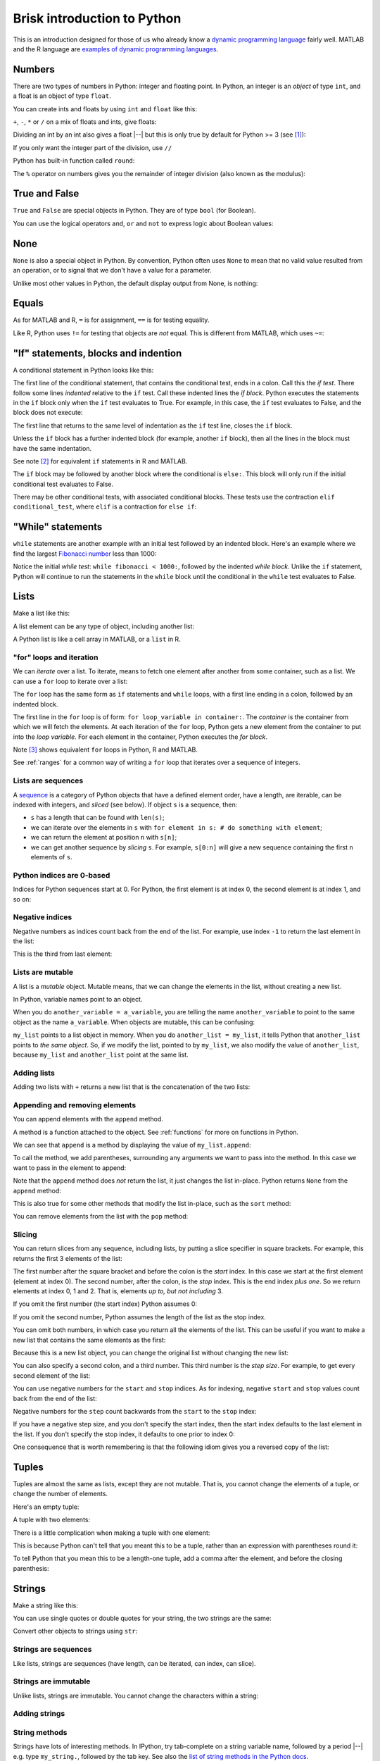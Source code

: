 ############################
Brisk introduction to Python
############################

This is an introduction designed for those of us who already know a `dynamic
programming language
<https://en.wikipedia.org/wiki/Dynamic_programming_language>`_ fairly well.
MATLAB and the R language are `examples of dynamic programming languages
<https://en.wikipedia.org/wiki/Dynamic_programming_language#Examples_of_Dynamic_Programming_Languages>`_.

.. testsetup::

    import os

.. nbplot::
    :include-source: false

    from __future__ import print_function, division

*******
Numbers
*******

There are two types of numbers in Python: integer and floating point.  In
Python, an integer is an *object* of type ``int``, and a float is an object of
type ``float``.

.. nbplot::

    >>> a = 99
    >>> type(a)
    <class 'int'>
    >>> b = 99.0
    >>> type(b)
    <class 'float'>

You can create ints and floats by using ``int`` and ``float`` like this:

.. nbplot::

    >>> float('1')
    1.0
    >>> float(1)
    1.0
    >>> int('1')
    1
    >>> int(1)
    1

``+``,  ``-``, ``*`` or ``/`` on a mix of floats and ints, give floats:

.. nbplot::

    >>> a + b
    198.0
    >>> a * b
    9801.0

Dividing an int by an int also gives a float |--| but this is only true by
default for Python >= 3 (see [#py2-division]_):

.. nbplot::

    >>> 1 / 2
    0.5

If you only want the integer part of the division, use ``//``

.. nbplot::

    >>> 1 // 2
    0
    >>> 1.0 // 2.0
    0.0

Python has built-in function called ``round``:

.. nbplot::

    >>> round(5.0 / 2.0)
    2

The ``%`` operator on numbers gives you the remainder of integer division
(also known as the modulus):

.. nbplot::

    >>> 5 % 2
    1

.. nbplot::

    >>> 5.0 % 2.0
    1.0

**************
True and False
**************

``True`` and ``False`` are special objects in Python.  They are of type
``bool`` (for Boolean).

.. nbplot::

    >>> type(True)
    <class 'bool'>
    >>> type(False)
    <class 'bool'>
    >>> True == False
    False
    >>> True == True
    True
    >>> False == False
    True

You can use the logical operators ``and``, ``or`` and ``not`` to express logic
about Boolean values:

.. nbplot::

    >>> True and True
    True
    >>> True and False
    False
    >>> True or False
    True
    >>> False or False
    False
    >>> not True
    False
    >>> True and not False
    True

****
None
****

``None`` is also a special object in Python.  By convention, Python often uses
``None`` to mean that no valid value resulted from an operation, or to signal
that we don't have a value for a parameter.

.. nbplot::

    >>> type(None)
    <class 'NoneType'>

Unlike most other values in Python, the default display output from None, is
nothing:

.. nbplot::

    >>> None

******
Equals
******

As for MATLAB and R, ``=`` is for assignment, ``==`` is for testing equality.

.. nbplot::

    >>> a = 1
    >>> a
    1
    >>> a == 1
    True

Like R, Python uses ``!=`` for testing that objects are *not* equal. This is
different from MATLAB, which uses ``~=``:

.. nbplot::

    >>> a != 1
    False

*************************************
"If" statements, blocks and indention
*************************************

A conditional statement in Python looks like this:

.. nbplot::

    >>> my_var = 10
    >>> if my_var == 10:
    ...     print("The conditional is True!")
    ...     print("my_var does equal 10")
    ...
    The conditional is True!
    my_var does equal 10

The first line of the conditional statement, that contains the conditional
test, ends in a colon.  Call this the *if test*.  There follow some lines
*indented* relative to the ``if`` test.  Call these indented lines the *if
block*.  Python executes the statements in the ``if`` block only when the
``if`` test evaluates to True.  For example, in this case, the ``if`` test
evaluates to False, and the block does not execute:

.. nbplot::

    >>> my_var = 11
    >>> # This time the conditional evaluates to False
    >>> if my_var == 10:  # the "if test"
    ...     # The indented lines are the "if block"
    ...     print("The conditional is True!")
    ...     print("my_var does equal 10")
    ...


The first line that returns to the same level of indentation as the ``if``
test line, closes the ``if`` block.

Unless the ``if`` block has a further indented block (for example, another
``if`` block), then all the lines in the block must have the same indentation.

See note [#if-statement-equivalents]_ for equivalent ``if`` statements in R
and MATLAB.

The ``if`` block may be followed by another block where the conditional is
``else:``. This block will only run if the initial conditional test evaluates
to False.

.. nbplot::

    >>> my_var = 11
    >>> if my_var == 10:
    ...     print("The conditional is True!")
    ...     print("my_var does equal 10")
    ... else:
    ...     print("The conditional is False!")
    ...     print("my_var does not equal 10")
    ...
    The conditional is False!
    my_var does not equal 10

There may be other conditional tests, with associated conditional blocks.
These tests use the contraction ``elif conditional_test``, where ``elif`` is a
contraction for ``else if``:

.. nbplot::

    >>> my_var = 12
    >>> if my_var == 10:
    ...     print("The conditional is True!")
    ...     print("my_var does equal 10")
    ... elif my_var == 11:
    ...     print("The second conditional is True!")
    ...     print("my_var does equal 11")
    ... elif my_var == 12:
    ...     print("The third conditional is True!")
    ...     print("my_var does equal 12")
    ... else:
    ...     print("All conditionals are False!")
    ...     print("my_var does not equal 10, 11 or 12")
    ...
    The third conditional is True!
    my_var does equal 12

******************
"While" statements
******************

``while`` statements are another example with an initial test followed by an
indented block.   Here's an example where we find the largest `Fibonacci
number <https://en.wikipedia.org/wiki/Fibonacci_number>`_ less than 1000:

.. nbplot::

    >>> last_but_1 = 0
    >>> fibonacci = 1
    >>> while fibonacci < 1000:
    ...     last_but_2 = last_but_1
    ...     last_but_1 = fibonacci
    ...     fibonacci = last_but_2 + last_but_1
    ...
    >>> print("Largest Fibonacci < 1000 is", last_but_1)
    Largest Fibonacci < 1000 is 987

Notice the initial *while test*: ``while fibonacci < 1000:``, followed by the
indented *while block*.  Unlike the ``if`` statement, Python will continue to
run the statements in the ``while`` block until the conditional in the
``while`` test evaluates to False.

*****
Lists
*****

Make a list like this:

.. nbplot::

    >>> my_list = [9, 4, 7, 0, 8]
    >>> my_list
    [9, 4, 7, 0, 8]

.. nbplot::

    >>> type(my_list)
    <class 'list'>

A list element can be any type of object, including another list:

.. nbplot::

    >>> mixed_list = [9, 3.0, True, my_list]
    >>> mixed_list
    [9, 3.0, True, [9, 4, 7, 0, 8]]

.. nbplot::

    >>> type(mixed_list)
    <class 'list'>

A Python list is like a cell array in MATLAB, or a ``list`` in R.

.. _for-loops:

"for" loops and iteration
=========================

We can *iterate* over a list.  To iterate, means to fetch one element after
another from some container, such as a list.  We can use a ``for`` loop to
iterate over a list:

.. nbplot::

    >>> for e in my_list:
    ...     print(e)
    ...
    9
    4
    7
    0
    8

The ``for`` loop has the same form as ``if`` statements and ``while`` loops,
with a first line ending in a colon, followed by an indented block.

The first line in the ``for`` loop is of form: ``for loop_variable in
container:``.  The *container* is the container from which we will fetch the
elements.  At each iteration of the ``for`` loop, Python gets a new element
from the container to put into the *loop variable*.  For each element in the
container, Python executes the *for block*.

Note [#for-loop-equivalents]_ shows equivalent ``for`` loops in Python, R and
MATLAB.

See :ref:`ranges` for a common way of writing a ``for`` loop that iterates
over a sequence of integers.

Lists are sequences
===================

A `sequence
<https://docs.python.org/3/library/stdtypes.html#sequence-types-list-tuple-range>`_
is a category of Python objects that have a defined element order, have a
length, are iterable, can be indexed with integers, and *sliced* (see below).
If object ``s`` is a sequence, then:

* ``s`` has a length that can be found with ``len(s)``;
* we can iterate over the elements in ``s`` with ``for element in s: # do
  something with element``;
* we can return the element at position ``n`` with ``s[n]``;
* we can get another sequence by *slicing* ``s``.  For example, ``s[0:n]``
  will give a new sequence containing the first ``n`` elements of ``s``.

.. nbplot::
    :include-source: false

    >>> # We check that our list is an instance of the type Sequence.
    >>> import collections
    >>> isinstance(my_list, collections.Sequence)
    True

.. nbplot::

    >>> # Has a length
    >>> len(my_list)
    5

.. nbplot::

    >>> # Is iterable
    >>> for e in my_list:
    ...     print(e)
    9
    4
    7
    0
    8

.. nbplot::

    >>> # Can be indexed
    >>> my_list[1]
    4
    >>> # Can be sliced
    >>> my_list[0:2]
    [9, 4]

Python indices are 0-based
==========================

Indices for Python sequences start at 0.  For Python, the first element is at
index 0, the second element is at index 1, and so on:

.. nbplot::

    >>> my_list[0]
    9
    >>> my_list[1]
    4

Negative indices
================

Negative numbers as indices count back from the end of the list. For
example, use index ``-1`` to return the last element in the list:

.. nbplot::

    >>> my_list
    [9, 4, 7, 0, 8]
    >>> my_list[-1]
    8

This is the third from last element:

.. nbplot::

    >>> my_list[-3]
    7

Lists are mutable
=================

A list is a *mutable* object. Mutable means, that we can change the elements
in the list, without creating a new list.

.. nbplot::

    >>> my_list[1] = 99
    >>> my_list
    [9, 99, 7, 0, 8]

In Python, variable names point to an object.

When you do ``another_variable = a_variable``, you are telling the name
``another_variable`` to point to the same object as the name
``a_variable``. When objects are mutable, this can be confusing:

.. nbplot::

    >>> another_list = my_list
    >>> another_list
    [9, 99, 7, 0, 8]

``my_list`` points to a list object in memory. When you do
``another_list = my_list``, it tells Python that ``another_list`` points
to *the same object*. So, if we modify the list, pointed to by
``my_list``, we also modify the value of ``another_list``, because ``my_list``
and ``another_list`` point at the same list.

.. nbplot::

    >>> my_list[1] = 101
    >>> another_list
    [9, 101, 7, 0, 8]

Adding lists
============

Adding two lists with ``+`` returns a new list that is the concatenation of
the two lists:

.. nbplot::

    >>> new_list = my_list + [False, 1, 2]
    >>> new_list
    [9, 101, 7, 0, 8, False, 1, 2]

Appending and removing elements
===============================

You can append elements with the ``append`` method.

A method is a function attached to the object.  See :ref:`functions` for more
on functions in Python.

We can see that ``append`` is a method by displaying the value of
``my_list.append``:

.. nbplot::

    >>> my_list.append
    <built-in method append of list object at 0x...>

To call the method, we add parentheses, surrounding any arguments we want to
pass into the method.  In this case we want to pass in the element to append:

.. nbplot::

    >>> my_list.append(20)
    >>> my_list
    [9, 101, 7, 0, 8, 20]

Note that the ``append`` method does *not* return the list, it just changes
the list in-place. Python returns ``None`` from the ``append`` method:

.. nbplot::

    >>> result = my_list.append(42)
    >>> result == None
    True

This is also true for some other methods that modify the list in-place, such
as the ``sort`` method:

.. nbplot::

    >>> new_list = [10, 1, 3]
    >>> result = new_list.sort()
    >>> # Return value is None
    >>> result == None
    True
    >>> # But the original list now in ascending order from sort
    >>> new_list
    [1, 3, 10]

You can remove elements from the list with the ``pop`` method:

.. nbplot::

    >>> # Remove and return the last element of the list
    >>> my_list.pop()
    42
    >>> my_list
    [9, 101, 7, 0, 8, 20]
    >>> # Remove and return the third element of the list
    >>> my_list.pop(2)
    7
    >>> my_list
    [9, 101, 0, 8, 20]

.. _slicing:

Slicing
=======

You can return slices from any sequence, including lists, by putting a slice
specifier in square brackets. For example, this returns the first 3 elements
of the list:

.. nbplot::

    >>> my_list[0:3]
    [9, 101, 0]

The first number after the square bracket and before the colon is the *start*
index. In this case we start at the first element (element at index 0). The
second number, after the colon, is the *stop* index. This is the end index
*plus one*.  So we return elements at index 0, 1 and 2. That is, elements *up
to, but not including* 3.

If you omit the first number (the start index) Python assumes 0:

.. nbplot::

    >>> my_list[:3]
    [9, 101, 0]

If you omit the second number, Python assumes the length of the list as
the stop index.

.. nbplot::

    >>> my_list[2:]
    [0, 8, 20]
    >>> my_list[2:len(my_list)]
    [0, 8, 20]

You can omit both numbers, in which case you return all the elements of the
list. This can be useful if you want to make a new list that contains the same
elements as the first:

.. nbplot::

    >>> another_list = my_list[:]
    >>> another_list
    [9, 101, 0, 8, 20]

Because this is a new list object, you can change the original list without
changing the new list:

.. nbplot::

    >>> my_list[1] = 999
    >>> another_list
    [9, 101, 0, 8, 20]

You can also specify a second colon, and a third number. This third
number is the *step size*. For example, to get every second element of
the list:

.. nbplot::

    >>> my_list[0:len(my_list):2]
    [9, 0, 20]

    >>> # Length of list assumed as stop index if omitted
    >>> my_list[0::2]
    [9, 0, 20]

You can use negative numbers for the ``start`` and ``stop`` indices. As for
indexing, negative ``start`` and ``stop`` values count back from the end of
the list:

.. nbplot::

    >>> my_list
    [9, 999, 0, 8, 20]
    >>> my_list[-4:-2]
    [999, 0]

Negative numbers for the ``step`` count backwards from the ``start`` to the
``stop`` index:

.. nbplot::

    >>> my_list[4:1:-1]
    [20, 8, 0]

If you have a negative step size, and you don't specify the start index, then
the start index defaults to the last element in the list. If you don't specify
the stop index, it defaults to one prior to index 0:

.. nbplot::

    >>> my_list
    [9, 999, 0, 8, 20]
    >>> my_list[-1:1:-1]
    [20, 8, 0]
    >>> my_list[:1:-1]
    [20, 8, 0]
    >>> my_list[-2::-1]
    [8, 0, 999, 9]

One consequence that is worth remembering is that the following idiom gives
you a reversed copy of the list:

.. nbplot::

    >>> my_list[::-1]
    [20, 8, 0, 999, 9]

******
Tuples
******

Tuples are almost the same as lists, except they are not mutable. That
is, you cannot change the elements of a tuple, or change the number of
elements.

.. nbplot::

    >>> my_tuple = (9, 4, 7, 0, 8)
    >>> my_tuple
    (9, 4, 7, 0, 8)

.. nbplot::

    >>> # This raises a TypeError
    >>> # my_tuple[1] = 99

.. nbplot::

    >>> # This raises an AttributeError, because tuples have no append method
    >>> # my_tuple.append(20)

Here's an empty tuple:

.. nbplot::

    >>> empty_tuple = ()
    >>> empty_tuple
    ()

A tuple with two elements:

.. nbplot::

    >>> two_tuple = (1, 5)
    >>> two_tuple
    (1, 5)

There is a little complication when making a tuple with one element:

.. nbplot::

    >>> not_a_tuple = (1)
    >>> not_a_tuple
    1

This is because Python can't tell that you meant this to be a tuple,
rather than an expression with parentheses round it:

.. nbplot::

    >>> not_a_tuple = (1 + 5 + 3)
    >>> not_a_tuple
    9

To tell Python that you mean this to be a length-one tuple, add a comma after
the element, and before the closing parenthesis:

.. nbplot::

    >>> one_tuple = (1,)
    >>> one_tuple
    (1,)

*******
Strings
*******

Make a string like this:

.. nbplot::

    >>> my_string = 'interesting text'
    >>> my_string
    'interesting text'

You can use single quotes or double quotes for your string, the two strings
are the same:

.. nbplot::

    >>> another_string = "interesting text"
    >>> another_string
    'interesting text'
    >>> my_string == another_string
    True

Convert other objects to strings using ``str``:

.. nbplot::

    >>> # Convert integer to string
    >>> str(9)
    '9'
    >>> # Convert floating point value to string
    >>> str(1.2)
    '1.2'

Strings are sequences
=====================

Like lists, strings are sequences (have length, can be iterated, can index,
can slice).

.. nbplot::

    >>> # Length
    >>> len(my_string)
    16

    >>> # Iterable
    >>> for c in my_string:
    ...     print(c)
    i
    n
    t
    e
    r
    e
    s
    t
    i
    n
    g
    <BLANKLINE>
    t
    e
    x
    t

    >>> # Can index
    >>> my_string[1]
    'n'

    >>> # Can slice
    >>> my_string[1:5]
    'nter'

Strings are immutable
=====================

Unlike lists, strings are immutable. You cannot change the characters within a
string:

.. nbplot::

    >>> # Raises a TypeError
    >>> # my_string[1] = 'N'

Adding strings
==============

.. nbplot::

    >>> my_string + ' with added insight'
    'interesting text with added insight'

String methods
==============

Strings have lots of interesting methods. In IPython, try tab-complete on a
string variable name, followed by a period |--| e.g. type ``my_string.``,
followed by the tab key.  See also the `list of string methods in the Python
docs <http://docs.python.org/library/stdtypes.html#string-methods>`_.

One interesting method is ``replace``. It returns a new string that is a copy
of the input, but replacing instances of one string with another:

.. nbplot::

    >>> another_string = my_string.replace('interesting', 'extraordinary')
    >>> another_string
    'extraordinary text'

Notice that the original string has not changed (it's immutable):

.. nbplot::

    >>> my_string
    'interesting text'

Use the ``split`` method to break a string into a list of strings.  By
default, ``split`` will split the string at any white space (spaces, tab
characters or line breaks):

.. nbplot::

    >>> my_string.split()
    ['interesting', 'text']

Pass a character to ``split`` to split the string at that character:

.. nbplot::

    >>> another_example = 'one:two:three'
    >>> another_example.split(":")
    ['one', 'two', 'three']

The ``strip`` method returns a new string with spaces, tabs and end of line
characters removed from the beginning and end of the string:

.. nbplot::

    >>> # A string with a newline character at the end
    >>> my_string = ' a string\n'
    >>> my_string
    ' a string\n'
    >>> my_string.strip()
    'a string'

Inserting values into strings
=============================

Use the ``format`` method to create new strings with inserted values:

.. nbplot::

    >>> shepherd = "Mary"
    >>> print("Shepherd {} is on duty.".format(shepherd))
    Shepherd Mary is on duty.

.. nbplot::

    >>> shepherd = "Mary"
    >>> age = 32
    >>> print("Shepherd {} is {} years old.".format(shepherd, age))
    Shepherd Mary is 32 years old.

You can do more complex formatting of numbers and strings using formatting
options within the curly brackets |--| see the `Python string format examples
<https://docs.python.org/3/library/string.html#format-examples>`_.

.. nbplot::

    >>> print("Number {:03d} is here.".format(11))
    Number 011 is here.

.. _ranges:

******
Ranges
******

``range`` in Python 3 returns a *range object*.  It is a sequence, and so it
is rather like a list [#py2-range]_.  When you use ``range`` with one
argument, the argument value is the ``stop`` index.  For example, to make a
``range`` object generating the numbers from 0 up to *but not including* 5:

.. nbplot::

    >>> my_range = range(5)
    >>> my_range
    range(0, 5)

You can make a range object into a list by using ``list``:

.. nbplot::

    >>> list(range(5))
    [0, 1, 2, 3, 4]

A ``range`` object is a sequence:

.. nbplot::

    >>> # Has a length
    >>> len(my_range)
    5
    >>> # Is iterable
    >>> for e in my_range:
    ...    print(e)
    0
    1
    2
    3
    4
    >>> # Can be indexed
    >>> my_range[1]
    1
    >>> # Can be sliced
    >>> my_range[0:2]
    range(0, 2)

Set the start element for ``range`` by passing two arguments:

.. nbplot::

    >>> my_range = range(1, 7)
    >>> my_range
    range(1, 7)
    >>> list(my_range)
    [1, 2, 3, 4, 5, 6]

Set the step size with a third argument:

.. nbplot::

    >>> my_range = range(1, 7, 2)
    >>> my_range
    range(1, 7, 2)
    >>> list(my_range)
    [1, 3, 5]

One common use of ``range`` is to iterate over a sequence of numbers in a
``for`` loop:

.. nbplot::

    >>> for i in range(5):
    ...    print(i)
    ...
    0
    1
    2
    3
    4

****
Sets
****

Sets are collections of unique elements, with no defined order.  Python
reserves the right to order set elements in any way it chooses:

.. nbplot::

    >>> # Only unique elements collected in the set
    >>> my_set = set((5, 3, 1, 3))
    >>> my_set  # doctest: +SKIP
    {1, 5, 3}

Because there is no defined order, you cannot index into a set:

.. nbplot::

    >>> # Raises a TypeError
    >>> # my_set[1]

You can add elements to a set with the ``add`` method:

.. nbplot::

    >>> my_set.add(10)
    >>> my_set  # doctest: +SKIP
    {1, 3, 5, 10}

Because set elements must be unique, if you add an element already in the set,
this does not change the set:

.. nbplot::

    >>> my_set.add(5)
    >>> my_set  # doctest: +SKIP
    {1, 3, 5, 10}

You can iterate over a set, but the order of elements is arbitrary.  You
cannot rely on the same order in any two runs of your program:

.. nbplot::

    >>> # The order of elements is arbitrary
    >>> for element in my_set:  # doctest: +SKIP
    ...     print(element)
    1
    3
    5

Look at the `methods of the set object
<https://docs.python.org/3/library/stdtypes.html#set-types-set-frozenset>`_
for interesting operations such as ``difference``, ``union``, ``intersection``
etc.

*************************************
Sets, lists and tuples are containers
*************************************

A *container* is a Python object for which you can test an element for
membership.  So, if an object ``c`` is a container then we can test if an
element is in the container with ``true_or_false = element in c``.

Be careful |--| the word ``in`` has different meanings in ``for element in
c:`` and ``true_or_false = element in c``.  With  ``for element in c:``,
``in`` is a part of the ``for`` loop syntax.  With ``true_or_false = element
in c``, ``in`` triggers a test of membership, returning True or False.

.. nbplot::

    >>> 5 in my_set
    True
    >>> 11 in my_set
    False

You can use ``not in`` to test if an element is not in a container:

.. nbplot::

    >>> 11 not in my_set
    True

Lists and tuples are also containers:

.. nbplot::

    >>> 9 in [9, 4, 7, 0, 8]
    True
    >>> 3 in (1, 3, 5)
    True

************
Dictionaries
************

A dictionary is an unordered collection of key / value pairs. The *key* is
something that identifies the element, and the *value* is the value
corresponding to the particular key.

.. nbplot::

    >>> # This is an empty dictionary
    >>> software = {}

Here we insert a new key / value mapping into the dictionary. The key is a
string |--| ``MATLAB`` |--| and the corresponding value is an integer 50:

.. nbplot::

    >>> software['MATLAB'] = 50
    >>> software
    {'MATLAB': 50}

We can insert another key / value mapping:

.. nbplot::

    >>> software['Python'] = 100
    >>> software  #doctest: +SKIP
    {'Python': 100, 'MATLAB': 50}

We can get the value corresponding to a key by indexing the dictionary with
the key:

.. nbplot::

    >>> software['Python']
    100

We can iterate over the keys in the dictionary, but the order of the
keys is arbitrary. Python returns the keys in any order it chooses, and
we can't rely on the order being the same in any two runs of our
program:

.. nbplot::

    >>> for key in software.keys():  #doctest: +SKIP
    ...     print(key)
    MATLAB
    Python

We can also iterate over the values, with the same constraint, that the
order is arbitrary:

.. nbplot::

    >>> for value in software.values():  #doctest: +SKIP
    ...     print(value)

    50
    100

We can use the ``items`` method to iterate over the key / value pairs. In
this case each element is a tuple of length two, where the first element is
the key and the second element is the value:

.. nbplot::

    >>> for key_value in software.items():  #doctest: +SKIP
    ...     print(key_value)
    ('MATLAB', 50)
    ('Python', 100)

You can construct a dictionary with curly brackets, using colons to separate
the key and value, and commas to separate the pairs:

.. nbplot::

    >>> software = {'MATLAB': 50, 'Python': 100}
    >>> software.items()  #doctest: +SKIP
    dict_items([('MATLAB', 50), ('Python', 100)])

Keys must be unique. A later key / value pair will overwrite an earlier key /
value pair that had the same key:

.. nbplot::

    >>> software = {'MATLAB': 50, 'Python': 100, 'MATLAB': 45}
    >>> software  # doctest: +SKIP
    {'Python': 100, 'MATLAB': 45}

Dictionaries are containers
===========================

Dictionaries are also containers.  Python takes the elements in the container
to be the dictionary keys.  This is a convenient way to test if you already
have a key in a dictionary:

.. nbplot::

    >>> 'MATLAB' in software
    True
    >>> 'happiness' in software
    False

**************************************
"for", "while", "continue" and "break"
**************************************

``for`` statements and ``while`` statement are *loops*, because Python keeps
executing the ``for`` or ``while`` block until the ``for`` runs out of
elements or the ``while`` condition is False.  You can break out of a loop
using the ``break`` statement:

.. nbplot::

    >>> for i in range(10):
    ...     if i == 6:
    ...         break
    ...     print(i)
    ...
    0
    1
    2
    3
    4
    5

The ``continue`` statement short-circuits execution of the current iteration
of the ``for`` or ``while`` block, to continue with the next iteration:

.. nbplot::

    >>> for i in range(10):
    ...     if i == 6:
    ...         continue
    ...     print(i)
    0
    1
    2
    3
    4
    5
    7
    8
    9

See :doc:`on_loops` for more on loops and ``break``.

.. _functions:

*********
Functions
*********

Here we define our first function in Python:

.. nbplot::

    >>> def my_function(an_argument):
    ...     return an_argument + 1

The function definition begins with the ``def`` keyword followed by a space.
There follows the name of the function ``my_function``. Next we have an open
parenthesis, followed by a specification of the arguments that the function
expects to be passed to it. In this case, the function expects a single
argument. In our case, the value of the input argument will be attached to the
name ``an_argument`` when the function starts to execute.  Last, we have an
indented block, with code that will run when the function is called. We can
return a value from the function using the ``return`` statement.

.. nbplot::

    >>> my_function(10)
    11

We called ``my_function`` by appending the opening parenthesis, and the
arguments, followed by the closing parenthesis. The function began to execute
with the variable ``an_argument`` set to 10. It returned 10 + 1 = 11.

A function need not accept any arguments:

.. nbplot::

    >>> def my_second_function():
    ...     return 42
    ...
    >>> my_second_function()
    42

A function does not need to have a ``return`` statement.  If there is no
return statement, the function returns ``None``:

.. nbplot::

    >>> def function_with_no_return():
    ...     # Function with no return statement
    ...     a = 1
    ...
    >>> function_with_no_return() == None
    True

A function can have more than one argument:

.. nbplot::

    >>> def my_third_function(first_argument, second_argument):
    ...     return first_argument + second_argument
    ...
    >>> my_third_function(10, 42)
    52

Default values for function arguments
=====================================

The function definition can give a default value for a function argument:

.. nbplot::

    >>> def my_fourth_function(first_argument, extra_argument=101):
    ...     return first_argument + extra_argument

This function, like ``my_third_function``, has two arguments, and we can call
it the same way that we call ``my_third_function``:

.. nbplot::

    >>> my_fourth_function(10, 42)
    52

But, we can also omit the second argument, because it has a default value.  In
that case the argument will get its default value:

.. nbplot::

    >>> my_fourth_function(10)  # Pass one argument, get default for second
    111

So far we have passed in arguments by position, the first argument in our call
becoming the first argument in the function, and so on.  We can also pass in
arguments by name.  For example, we could pass in ``extra_argument`` by giving
the parameter name and value, like this:

.. nbplot::

    >>> my_fourth_function(10, extra_argument=202)
    212

Passing arguments this way can make the code easier to read, because the name
of the argument often gives a good clue as to its purpose in the function.  It
can also be useful with functions having many parameters with default values;
in that case using the argument name makes it easier to pass in one or few
values that are different from the defaults.

Functions are objects too
=========================

Remember that everything in Python is an object. The function is itself an
object, where the name of the function is a variable, that refers to the
function:

.. nbplot::

    >>> my_fourth_function
    <function my_fourth_function at 0x...>

.. nbplot::

    >>> type(my_fourth_function)
    <class 'function'>

We call the function by adding the open parenthesis followed by the arguments
and the close parenthesis:

.. nbplot::

    >>> my_fourth_function(10)
    111

We can make a new name to point to this same function as easily as we can
could with any other Python variable:

.. nbplot::

    >>> another_reference_to_func4 = my_fourth_function
    >>> type(another_reference_to_func4)
    <class 'function'>
    >>> # We call this function using the new name
    >>> another_reference_to_func4(10)
    111

*******
Sorting
*******

The Python function ``sorted`` returns a sorted list from something that
Python can iterate over:

.. nbplot::

    >>> sorted('adcea')
    ['a', 'a', 'c', 'd', 'e']

.. nbplot::

    >>> sorted((1, 5, 3, 2))
    [1, 2, 3, 5]

In order to do the sorting, Python compares the elements with
``one_element < another_element``. For example, to do the sort above,
Python needed results like:

.. nbplot::

    >>> 3 < 5
    True

Sometimes you want to order the objects in some other way than simply
comparing the elements. If so, then you can define a *sort function*.  A sort
function is a function that accepts an element as its argument, and returns a
*sort value* for that element. Python does the sorting, not on the elements
themselves, but on the returned sort value for each element.

For example, let's say we have first and last names stored as tuples:

.. nbplot::

    >>> people = [('JB', 'Poline'), ('Matthew', 'Brett'), ('Mark', 'DEsposito')]

By default, Python compares tuples by comparing the first value first, then
the second value, and so on. This means for our case that we are sorting on
the first name:

.. nbplot::

    >>> ('Matthew', 'Brett') > ('Mark', 'DEsposito')
    True

.. nbplot::

    >>> sorted(people)
    [('JB', 'Poline'), ('Mark', 'DEsposito'), ('Matthew', 'Brett')]

That may not be what you want.  You might want to sort by the last name, which
is the second value in the tuple.  In that case you can make a sort function,
that accepts the element as an input (the tuple in this case), and returns a
value:

.. nbplot::

    >>> def get_last_name(person):
    ...     return person[1]  # The last name

Remember everything in Python is an object. The function we have just defined
is also an object, with name ``get_last_name``:

.. nbplot::

    >>> get_last_name
    <function get_last_name at 0x...>

We can pass this value to the ``sorted`` function as a sort function.  We will
pass this in using the sort function parameter name, which is ``key``:

.. nbplot::

    >>> sorted(people, key=get_last_name)
    [('Matthew', 'Brett'), ('Mark', 'DEsposito'), ('JB', 'Poline')]

*****
Files
*****

You can open a file in several different *modes*.  The mode specifies whether
you want to read or write the file, and whether the data in the file is, or
will be, text data (string) or binary data (bytes).  For example, here we open
a file for Writing Text (``wt``):

.. nbplot::

    >>> my_file = open("a_text_file.txt", "wt")

If we had wanted to write binary (byte) data, we would have used ``wb`` for
the mode (Write Binary).

As usual, you can explore this new file object in IPython by appending the
object name with a period, and pressing the tab key to get a list of
attributes and methods |--| e.g. ``myfile.`` followed by tab.

To write to a file, use the ``write`` method.

.. nbplot::

    >>> # Write a line of text with a newline character at the end
    >>> # The method returns the number of characters written
    >>> my_file.write("MATLAB is good for matrices\n")
    28
    >>> # Another line
    >>> my_file.write("Python is good for coding\n")
    26

You should close the file when you've finished with it:

.. nbplot::

    >>> my_file.close()

To read a file, open the file in read mode:

.. nbplot::

    >>> # Open file in Read Text mode
    >>> my_file2 = open("a_text_file.txt", "rt")

You can read all the contents in one shot by calling the ``read`` method
without arguments:

.. nbplot::

    >>> contents = my_file2.read()
    >>> print(contents)
    MATLAB is good for matrices
    Python is good for coding
    <BLANKLINE>

Remember to close the file afterwards:

.. nbplot::

    >>> my_file2.close()

An open text file object is also *iterable*, meaning, that you can ask the
file object to return its contents line by line, in a ``for`` loop. Let's open
the file again to show this in action:

.. nbplot::

    >>> my_file2 = open("a_text_file.txt", "rt")
    >>> for line in my_file2:  # iterating over the file object
    ...     print("Line is:", line)
    ...
    Line is: MATLAB is good for matrices
    <BLANKLINE>
    Line is: Python is good for coding
    <BLANKLINE>
    >>> my_file2.close()

.. testcleanup::

    os.unlink('a_text_file.txt')

.. rubric:: Footnotes

.. [#py2-division] Python 3 returns a floating point value from dividing two
   integers, but the default for Python 2 is to return the integer part of the
   division.  Thus, in Python 2, ``1 / 2 == 1 // 2 == 0``. If your code may
   run on Python 2, remember to add the statement ``from __future__ import
   division`` at the top of your code files, to make sure you get the Python 3
   behavior when dividing integers.

.. [#if-statement-equivalents] Here is an ``if`` statement in Python:

   .. code-block:: python

       # Python
       my_var = 10
       if my_var == 10:
           print("The conditional is True!")
           print("my_var does equal 10")

   The equivalent in R is:

   .. code-block:: R

       # R
       my_var = 10
       if (my_var == 10) {
           print("The conditional is True!")
           print("my_var does equal 10")
       }

   For MATLAB:

   .. code-block:: MATLAB

       % MATLAB
       my_var = 10;
       if my_var == 10
           disp('The conditional is True!');
           disp('my_var does equal 10');
       end

   For Python, the indentation defines the block.  For R and MATLAB,
   indentation is an optional way of formatting the code to make it look
   nicer:

   .. code-block:: R

       # R
       my_var = 10
       if (my_var == 10) {
       # Indentation is optional
       print("The conditional is True!")
       print("my_var does equal 10")
       }

   .. code-block:: MATLAB

       % MATLAB
       my_var = 10;
       if my_var == 10
       % Indentation is optional
       disp('The conditional is True!');
       disp('my_var does equal 10');
       end

.. [#for-loop-equivalents] Here is a ``for`` loop in Python:

   .. code-block:: python

       # Python
       for element in [9, 4, 7, 0, 8]:
           print(element)

   The equivalents in R and MATLAB are:

   .. code-block:: R

      # R
      for (element in list(9, 4, 7, 0, 8)) {
          print(element)
      }

   .. code-block:: MATLAB

       % MATLAB
       for element = {9, 4, 7, 0, 8}
           disp(e);
       end

.. [#py2-range] In Python 2, ``range`` returns a list.  You can often use a
   Python 3 range object in the same way you could use a list, so this
   difference between Python 2 and 3 may not matter for the person using the
   code.  There are things that you can do with lists that you cannot do with
   ranges, such as adding.  For example ``range(4) + range(5)`` will work in
   Python 2 (adding lists), but fail in Python 3 (you cannot add range
   objects).
